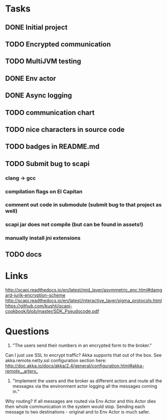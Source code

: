 * Tasks
** DONE Initial project
CLOSED: [2016-10-16 ndz 15:47]
** TODO Encrypted communication
** TODO MultiJVM testing
** DONE Env actor
CLOSED: [2016-10-21 ptk 15:03]
** DONE Async logging
CLOSED: [2016-10-21 ptk 15:03]
** TODO communication chart
** TODO nice characters in source code
** TODO badges in README.md
** TODO Submit bug to scapi
*** clang -> gcc
*** compilation flags on El Capitan
*** comment out code in submodule (submit bug to that project as well)
*** scapi jar does not compile (but can be found in assets!)
*** manually install jni extensions
** TODO docs
* Links
http://scapi.readthedocs.io/en/latest/mid_layer/asymmetric_enc.html#damgard-jurik-encryption-scheme
http://scapi.readthedocs.io/en/latest/interactive_layer/sigma_protocols.html
https://github.com/kushti/scapi-cookbook/blob/master/SDK_Pseudocode.pdf
* Questions

1. "The users send their numbers in an encrypted form to the broker."

Can I just use SSL to encrypt traffic? Akka supports that out of the box. See akka.remote.netty.ssl configuration section here: http://doc.akka.io/docs/akka/2.4/general/configuration.html#akka-remote__artery_

2. "Implement the users and the broker as different actors and route all the messages via the environment actor logging all the messages coming in."

Why routing? If all messages are routed via Env Actor and this Actor dies then whole communication in the system would stop.
Sending each message to two destinations - original and to Env Actor is much safer.
